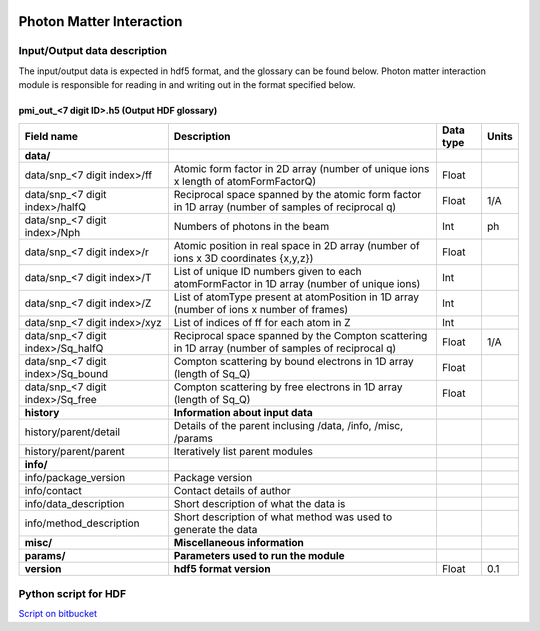 .. _photon_matter_interaction:

.. image:: _static/pmi.png
    :scale: 33 %

Photon Matter Interaction
=========================

Input/Output data description
-----------------------------

The input/output data is expected in hdf5 format, and the glossary can be found below. Photon matter interaction module is responsible for reading in and writing out in the format specified below.

pmi_out_<7 digit ID>.h5 (Output HDF glossary)
^^^^^^^^^^^^^^^^^^^^^^^^^^^^^^^^^^^^^^^^^^^^^

+-----------------------------------+----------------------------------------------------------------------------------------------------+-----------+----------+
| Field name                        | Description                                                                                        | Data type | Units    |
+===================================+====================================================================================================+===========+==========+
| **data/**                         |                                                                                                    |           |          |
+-----------------------------------+----------------------------------------------------------------------------------------------------+-----------+----------+
| data/snp_<7 digit index>/ff       | Atomic form factor in 2D array (number of unique ions x length of atomFormFactorQ)                 | Float     |          |
+-----------------------------------+----------------------------------------------------------------------------------------------------+-----------+----------+
| data/snp_<7 digit index>/halfQ    | Reciprocal space spanned by the atomic form factor in 1D array (number of samples of reciprocal q) | Float     | 1/A      |
+-----------------------------------+----------------------------------------------------------------------------------------------------+-----------+----------+
| data/snp_<7 digit index>/Nph      | Numbers of photons in the beam                                                                     | Int       | ph       |
+-----------------------------------+----------------------------------------------------------------------------------------------------+-----------+----------+
| data/snp_<7 digit index>/r        | Atomic position in real space in 2D array (number of ions x 3D coordinates {x,y,z})                | Float     |          |
+-----------------------------------+----------------------------------------------------------------------------------------------------+-----------+----------+
| data/snp_<7 digit index>/T        | List of unique ID numbers given to each atomFormFactor in 1D array (number of unique ions)         | Int       |          |
+-----------------------------------+----------------------------------------------------------------------------------------------------+-----------+----------+
| data/snp_<7 digit index>/Z        | List of atomType present at atomPosition in 1D array (number of ions x number of frames)           | Int       |          |
+-----------------------------------+----------------------------------------------------------------------------------------------------+-----------+----------+
| data/snp_<7 digit index>/xyz      | List of indices of ff for each atom in Z                                                           | Int       |          |
+-----------------------------------+----------------------------------------------------------------------------------------------------+-----------+----------+
| data/snp_<7 digit index>/Sq_halfQ | Reciprocal space spanned by the Compton scattering in 1D array (number of samples of reciprocal q) | Float     | 1/A      |
+-----------------------------------+----------------------------------------------------------------------------------------------------+-----------+----------+
| data/snp_<7 digit index>/Sq_bound | Compton scattering by bound electrons in 1D array (length of Sq_Q)                                 | Float     |          |
+-----------------------------------+----------------------------------------------------------------------------------------------------+-----------+----------+
| data/snp_<7 digit index>/Sq_free  | Compton scattering by free electrons in 1D array (length of Sq_Q)                                  | Float     |          |
+-----------------------------------+----------------------------------------------------------------------------------------------------+-----------+----------+
| **history**                       | **Information about input data**                                                                   |           |          |
+-----------------------------------+----------------------------------------------------------------------------------------------------+-----------+----------+
| history/parent/detail             | Details of the parent inclusing /data, /info, /misc, /params                                       |           |          |
+-----------------------------------+----------------------------------------------------------------------------------------------------+-----------+----------+
| history/parent/parent             | Iteratively list parent modules                                                                    |           |          |
+-----------------------------------+----------------------------------------------------------------------------------------------------+-----------+----------+
| **info/**                         |                                                                                                    |           |          |
+-----------------------------------+----------------------------------------------------------------------------------------------------+-----------+----------+
| info/package_version              | Package version                                                                                    |           |          |
+-----------------------------------+----------------------------------------------------------------------------------------------------+-----------+----------+
| info/contact                      | Contact details of author                                                                          |           |          |
+-----------------------------------+----------------------------------------------------------------------------------------------------+-----------+----------+
| info/data_description             | Short description of what the data is                                                              |           |          |
+-----------------------------------+----------------------------------------------------------------------------------------------------+-----------+----------+
| info/method_description           | Short description of what method was used to generate the data                                     |           |          |
+-----------------------------------+----------------------------------------------------------------------------------------------------+-----------+----------+
| **misc/**                         | **Miscellaneous information**                                                                      |           |          |
+-----------------------------------+----------------------------------------------------------------------------------------------------+-----------+----------+
| **params/**                       | **Parameters used to run the module**                                                              |           |          |
+-----------------------------------+----------------------------------------------------------------------------------------------------+-----------+----------+
| **version**                       | **hdf5 format version**                                                                            | Float     | 0.1      |
+-----------------------------------+----------------------------------------------------------------------------------------------------+-----------+----------+

Python script for HDF
---------------------
`Script on bitbucket <https://bitbucket.org/chunhongyoon/s2e>`_

